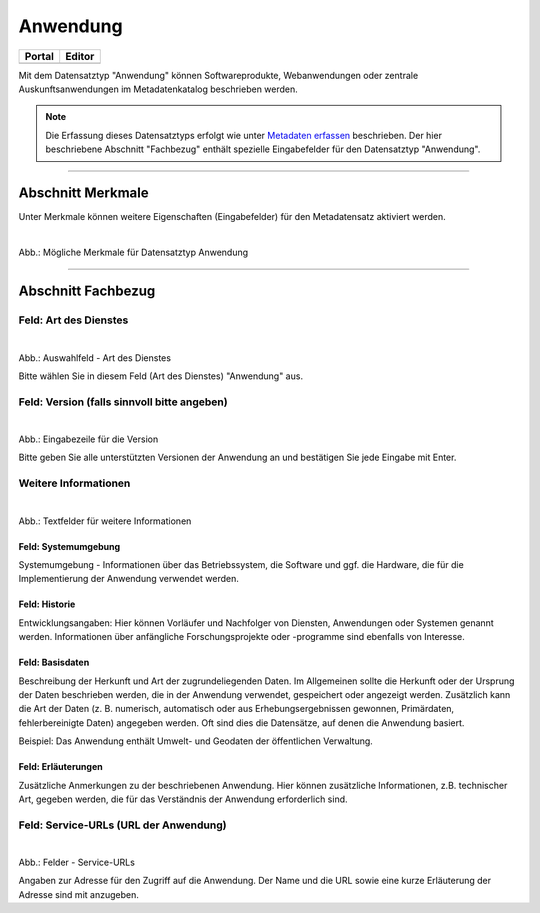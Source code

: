 
=========
Anwendung
=========

.. csv-table::
    :header: "Portal", "Editor"
    :widths: 20, 20

    .. image:: ../../../img/ige/icons/datensatztypen/portal/anwendung.png, .. image:: ../../../img/ige/icons/datensatztypen/ige/anwendung.png

Mit dem Datensatztyp "Anwendung" können Softwareprodukte, Webanwendungen oder zentrale Auskunftsanwendungen im Metadatenkatalog beschrieben werden.

.. note:: Die Erfassung dieses Datensatztyps erfolgt wie unter `Metadaten erfassen <https://metaver-bedienungsanleitung.readthedocs.io/de/hmdk/ingrid-editor/erfassung/erfassung-metadaten.html>`_ beschrieben. Der hier beschriebene Abschnitt "Fachbezug" enthält spezielle Eingabefelder für den Datensatztyp "Anwendung".

-----------------------------------------------------------------------------------------------------------------------


Abschnitt Merkmale
------------------

Unter Merkmale können weitere Eigenschaften (Eingabefelder) für den Metadatensatz aktiviert werden.

.. figure:: ../../../img/ige/erfassung/ige_metadaten/datensatztypen/merkmale/merkmale_anwendung.png
   :alt: Mögliche Merkmale für Datensatztyp Anwendung
   :align: left
   :scale: 70
   :figwidth: 100%

Abb.: Mögliche Merkmale für Datensatztyp Anwendung

.. seealso:: Beschreibungen der Merkmale: `INSPIRE-relevant | <https://metaver-bedienungsanleitung.readthedocs.io/de/hmdk/ingrid-editor/erfassung/datensatztypen/merkmal/inspire-relevant.html>`_ `Open Data | <https://metaver-bedienungsanleitung.readthedocs.io/de/hmdk/ingrid-editor/erfassung/datensatztypen/hamburg/opendata.html>`_ `Gemäß HmbTG | <https://metaver-bedienungsanleitung.readthedocs.io/de/hmdk/ingrid-editor/erfassung/datensatztypen/hamburg/hmbtg.html>`_ `AdV-kompatibel <https://metaver-bedienungsanleitung.readthedocs.io/de/hmdk/ingrid-editor/erfassung/datensatztypen/merkmal/adv-kompatibel.html>`_ 
-----------------------------------------------------------------------------------------------------------------------


Abschnitt Fachbezug
-------------------

Feld: Art des Dienstes
^^^^^^^^^^^^^^^^^^^^^^

.. figure:: ../../../img/ige/erfassung/ige_metadaten/datensatztypen/datensatztyp_anwendung/fachbezug_dienstart.png
   :alt: Auswahlfeld - Art des Dienstes
   :align: left
   :scale: 90
   :figwidth: 100%

Abb.: Auswahlfeld - Art des Dienstes

Bitte wählen Sie in diesem Feld (Art des Dienstes) "Anwendung" aus.

Feld: Version (falls sinnvoll bitte angeben)
^^^^^^^^^^^^^

.. figure:: ../../../img/ige/erfassung/ige_metadaten/datensatztypen/datensatztyp_anwendung/fachbezug_version.png
   :alt: Eingabezeile für die Version
   :align: left
   :scale: 80
   :figwidth: 100%


Abb.: Eingabezeile für die Version

Bitte geben Sie alle unterstützten Versionen der Anwendung an und bestätigen Sie jede Eingabe mit Enter.

 
Weitere Informationen
^^^^^^^^^^^^^^^^^^^^^

.. figure:: ../../../img/ige/erfassung/ige_metadaten/datensatztypen/datensatztyp_anwendung/fachbezug_weitere-angaben.png
   :alt: Textfelder für weitere Informationen
   :align: left
   :scale: 80
   :figwidth: 100%

Abb.: Textfelder für weitere Informationen


Feld: Systemumgebung
""""""""""""""""""""

Systemumgebung - Informationen über das Betriebssystem, die Software und ggf. die Hardware, die für die Implementierung der Anwendung verwendet werden.

Feld: Historie
""""""""""""""

Entwicklungsangaben: Hier können Vorläufer und Nachfolger von Diensten, Anwendungen oder Systemen genannt werden. Informationen über anfängliche Forschungsprojekte oder -programme sind ebenfalls von Interesse.

Feld: Basisdaten
""""""""""""""""

Beschreibung der Herkunft und Art der zugrundeliegenden Daten. Im Allgemeinen sollte die Herkunft oder der Ursprung der Daten beschrieben werden, die in der Anwendung verwendet, gespeichert oder angezeigt werden. Zusätzlich kann die Art der Daten (z. B. numerisch, automatisch oder aus Erhebungsergebnissen gewonnen, Primärdaten, fehlerbereinigte Daten) angegeben werden. Oft sind dies die Datensätze, auf denen die Anwendung basiert.

Beispiel: Das Anwendung enthält Umwelt- und Geodaten der öffentlichen Verwaltung.


Feld: Erläuterungen
""""""""""""""""

Zusätzliche Anmerkungen zu der beschriebenen Anwendung. Hier können zusätzliche Informationen, z.B. technischer Art, gegeben werden, die für das Verständnis der Anwendung erforderlich sind.

Feld: Service-URLs (URL der Anwendung)
^^^^^^^^^^^^^^^^^^

.. figure:: ../../../img/ige/erfassung/ige_metadaten/datensatztypen/datensatztyp_anwendung/fachbezug_service-url.png
   :alt: Felder - Service-URLs
   :align: left
   :scale: 80
   :figwidth: 100%

Abb.: Felder - Service-URLs

Angaben zur Adresse für den Zugriff auf die Anwendung. Der Name und die URL sowie eine kurze Erläuterung der Adresse sind mit anzugeben.